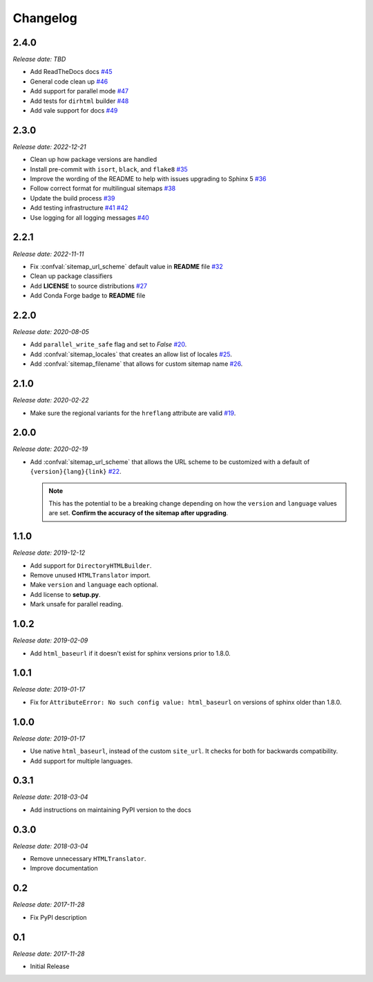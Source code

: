 Changelog
=========

2.4.0
-----

*Release date: TBD*

* Add ReadTheDocs docs
  `#45 <https://github.com/jdillard/sphinx-sitemap/pull/45>`_
* General code clean up
  `#46 <https://github.com/jdillard/sphinx-sitemap/pull/46>`_
* Add support for parallel mode
  `#47 <https://github.com/jdillard/sphinx-sitemap/pull/47>`_
* Add tests for ``dirhtml`` builder
  `#48 <https://github.com/jdillard/sphinx-sitemap/pull/48>`_
* Add vale support for docs
  `#49 <https://github.com/jdillard/sphinx-sitemap/pull/49>`_

2.3.0
-----

*Release date: 2022-12-21*

* Clean up how package versions are handled
* Install pre-commit with ``isort``, ``black``, and ``flake8``
  `#35 <https://github.com/jdillard/sphinx-sitemap/pull/35>`_
* Improve the wording of the README to help with issues upgrading to Sphinx 5
  `#36 <https://github.com/jdillard/sphinx-sitemap/pull/36>`_
* Follow correct format for multilingual sitemaps
  `#38 <https://github.com/jdillard/sphinx-sitemap/pull/38>`_
* Update the build process
  `#39 <https://github.com/jdillard/sphinx-sitemap/pull/39>`_
* Add testing infrastructure
  `#41 <https://github.com/jdillard/sphinx-sitemap/pull/41>`_
  `#42 <https://github.com/jdillard/sphinx-sitemap/pull/42>`_
* Use logging for all logging messages
  `#40 <https://github.com/jdillard/sphinx-sitemap/pull/40>`_

2.2.1
-----

*Release date: 2022-11-11*

* Fix :confval:`sitemap_url_scheme` default value in **README** file
  `#32 <https://github.com/jdillard/sphinx-sitemap/pull/32>`_
* Clean up package classifiers
* Add **LICENSE** to source distributions
  `#27 <https://github.com/jdillard/sphinx-sitemap/pull/27>`_
* Add Conda Forge badge to **README** file

2.2.0
------

*Release date: 2020-08-05*

* Add ``parallel_write_safe`` flag and set to `False`
  `#20 <https://github.com/jdillard/sphinx-sitemap/issues/20>`_.
* Add :confval:`sitemap_locales` that creates an allow list of locales
  `#25 <https://github.com/jdillard/sphinx-sitemap/pull/25>`_.
* Add :confval:`sitemap_filename` that allows for custom sitemap name
  `#26 <https://github.com/jdillard/sphinx-sitemap/pull/26>`_.

2.1.0
-----

*Release date: 2020-02-22*

* Make sure the regional variants for the ``hreflang`` attribute are valid
  `#19 <https://github.com/jdillard/sphinx-sitemap/issues/19>`_.

2.0.0
-----

*Release date: 2020-02-19*

* Add :confval:`sitemap_url_scheme` that allows the URL scheme to be
  customized with a default of ``{version}{lang}{link}``
  `#22 <https://github.com/jdillard/sphinx-sitemap/issues/22>`_.

  .. note:: This has the potential to be a breaking change depending on
     how the ``version`` and ``language`` values are set. **Confirm the accuracy
     of the sitemap after upgrading**.

1.1.0
-----

*Release date: 2019-12-12*

* Add support for ``DirectoryHTMLBuilder``.
* Remove unused ``HTMLTranslator`` import.
* Make ``version`` and ``language`` each optional.
* Add license to **setup.py**.
* Mark unsafe for parallel reading.

1.0.2
-----

*Release date: 2019-02-09*

* Add ``html_baseurl`` if it doesn't exist for sphinx versions prior
  to 1.8.0.

1.0.1
-----

*Release date: 2019-01-17*

* Fix for ``AttributeError: No such config value: html_baseurl`` on versions of
  sphinx older than 1.8.0.

1.0.0
-----

*Release date: 2019-01-17*

* Use native ``html_baseurl``, instead of the custom ``site_url``. It
  checks for both for backwards compatibility.
* Add support for multiple languages.

0.3.1
-----

*Release date: 2018-03-04*

* Add instructions on maintaining PyPI version to the docs

0.3.0
-----

*Release date: 2018-03-04*

* Remove unnecessary ``HTMLTranslator``.
* Improve documentation

0.2
---

*Release date: 2017-11-28*

* Fix PyPI description

0.1
---

*Release date: 2017-11-28*

* Initial Release

